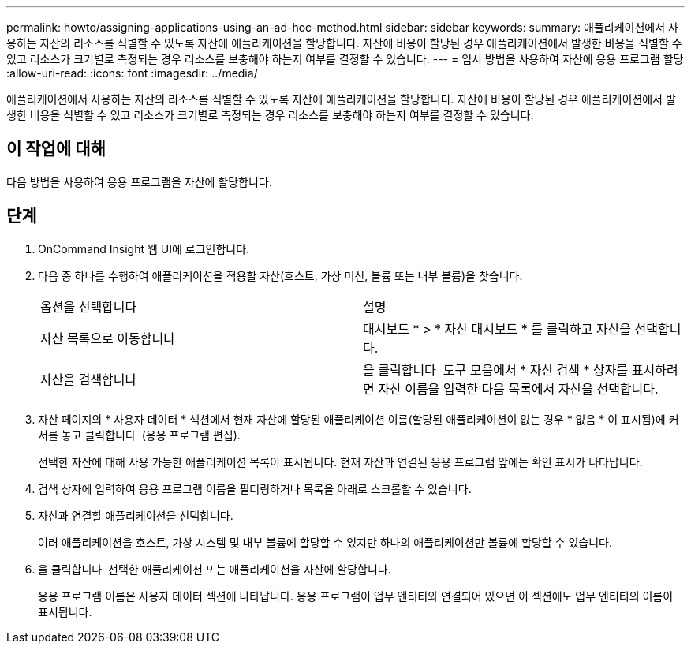 ---
permalink: howto/assigning-applications-using-an-ad-hoc-method.html 
sidebar: sidebar 
keywords:  
summary: 애플리케이션에서 사용하는 자산의 리소스를 식별할 수 있도록 자산에 애플리케이션을 할당합니다. 자산에 비용이 할당된 경우 애플리케이션에서 발생한 비용을 식별할 수 있고 리소스가 크기별로 측정되는 경우 리소스를 보충해야 하는지 여부를 결정할 수 있습니다. 
---
= 임시 방법을 사용하여 자산에 응용 프로그램 할당
:allow-uri-read: 
:icons: font
:imagesdir: ../media/


[role="lead"]
애플리케이션에서 사용하는 자산의 리소스를 식별할 수 있도록 자산에 애플리케이션을 할당합니다. 자산에 비용이 할당된 경우 애플리케이션에서 발생한 비용을 식별할 수 있고 리소스가 크기별로 측정되는 경우 리소스를 보충해야 하는지 여부를 결정할 수 있습니다.



== 이 작업에 대해

다음 방법을 사용하여 응용 프로그램을 자산에 할당합니다.



== 단계

. OnCommand Insight 웹 UI에 로그인합니다.
. 다음 중 하나를 수행하여 애플리케이션을 적용할 자산(호스트, 가상 머신, 볼륨 또는 내부 볼륨)을 찾습니다.
+
|===


| 옵션을 선택합니다 | 설명 


 a| 
자산 목록으로 이동합니다
 a| 
대시보드 * > * 자산 대시보드 * 를 클릭하고 자산을 선택합니다.



 a| 
자산을 검색합니다
 a| 
을 클릭합니다 image:../media/icon-sanscreen-magnifying-glass-gif.gif[""] 도구 모음에서 * 자산 검색 * 상자를 표시하려면 자산 이름을 입력한 다음 목록에서 자산을 선택합니다.

|===
. 자산 페이지의 * 사용자 데이터 * 섹션에서 현재 자산에 할당된 애플리케이션 이름(할당된 애플리케이션이 없는 경우 * 없음 * 이 표시됨)에 커서를 놓고 클릭합니다 image:../media/pencil-icon-landing-page-be.gif[""] (응용 프로그램 편집).
+
선택한 자산에 대해 사용 가능한 애플리케이션 목록이 표시됩니다. 현재 자산과 연결된 응용 프로그램 앞에는 확인 표시가 나타납니다.

. 검색 상자에 입력하여 응용 프로그램 이름을 필터링하거나 목록을 아래로 스크롤할 수 있습니다.
. 자산과 연결할 애플리케이션을 선택합니다.
+
여러 애플리케이션을 호스트, 가상 시스템 및 내부 볼륨에 할당할 수 있지만 하나의 애플리케이션만 볼륨에 할당할 수 있습니다.

. 을 클릭합니다 image:../media/check-box-ok.gif[""] 선택한 애플리케이션 또는 애플리케이션을 자산에 할당합니다.
+
응용 프로그램 이름은 사용자 데이터 섹션에 나타납니다. 응용 프로그램이 업무 엔티티와 연결되어 있으면 이 섹션에도 업무 엔티티의 이름이 표시됩니다.


